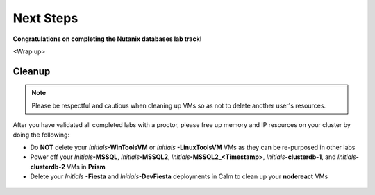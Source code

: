 ++++++++++
Next Steps
++++++++++

**Congratulations on completing the Nutanix databases lab track!**

<Wrap up>

Cleanup
+++++++

.. note::

   Please be respectful and cautious when cleaning up VMs so as not to delete another user's resources.

After you have validated all completed labs with a proctor, please free up memory and IP resources on your cluster by doing the following:

- Do **NOT** delete your *Initials*\ **-WinToolsVM** or *Initials* **-LinuxToolsVM** VMs as they can be re-purposed in other labs
- Power off your *Initials*\ **-MSSQL**, *Initials*\ **-MSSQL2**, *Initials*\ **-MSSQL2\_<Timestamp>**, *Initials*\ **-clusterdb-1**, and *Initials*\ **-clusterdb-2** VMs in **Prism**
- Delete your *Initials* **-Fiesta** and *Initials*\ **-DevFiesta** deployments in Calm to clean up your **nodereact** VMs

.. figure:: images/1.png
